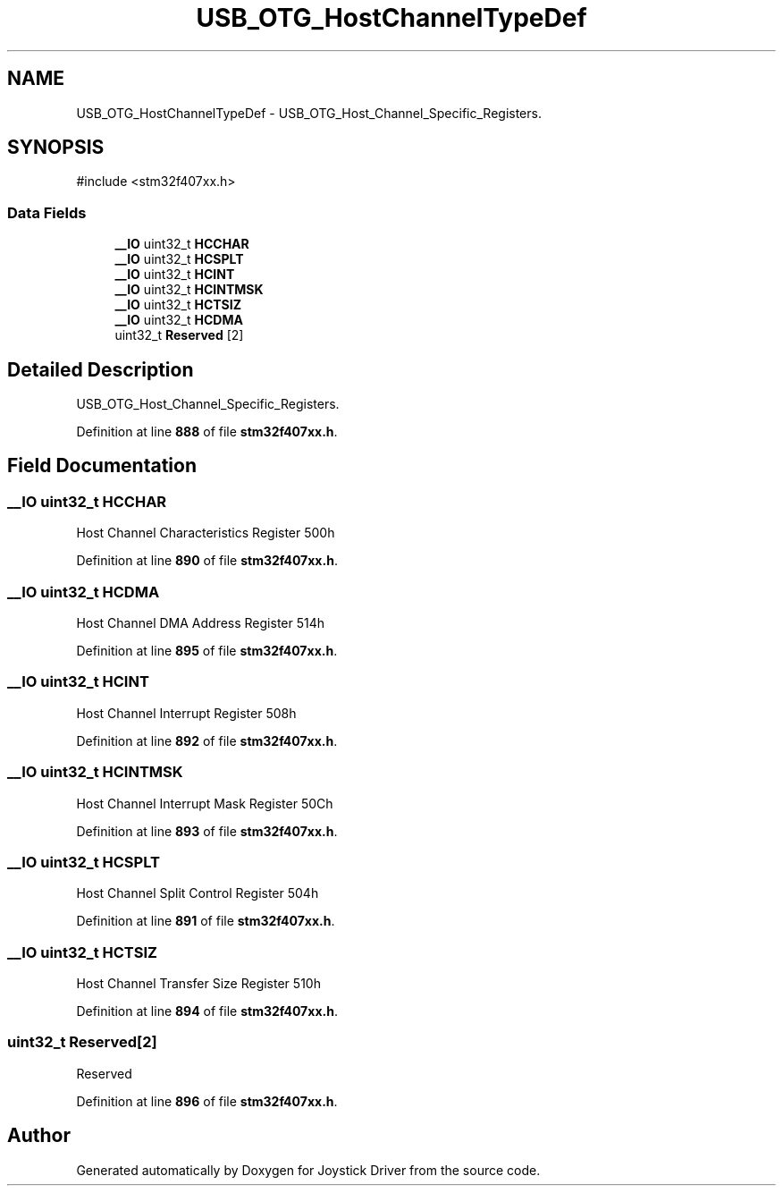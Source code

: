 .TH "USB_OTG_HostChannelTypeDef" 3 "Version JSTDRVF4" "Joystick Driver" \" -*- nroff -*-
.ad l
.nh
.SH NAME
USB_OTG_HostChannelTypeDef \- USB_OTG_Host_Channel_Specific_Registers\&.  

.SH SYNOPSIS
.br
.PP
.PP
\fR#include <stm32f407xx\&.h>\fP
.SS "Data Fields"

.in +1c
.ti -1c
.RI "\fB__IO\fP uint32_t \fBHCCHAR\fP"
.br
.ti -1c
.RI "\fB__IO\fP uint32_t \fBHCSPLT\fP"
.br
.ti -1c
.RI "\fB__IO\fP uint32_t \fBHCINT\fP"
.br
.ti -1c
.RI "\fB__IO\fP uint32_t \fBHCINTMSK\fP"
.br
.ti -1c
.RI "\fB__IO\fP uint32_t \fBHCTSIZ\fP"
.br
.ti -1c
.RI "\fB__IO\fP uint32_t \fBHCDMA\fP"
.br
.ti -1c
.RI "uint32_t \fBReserved\fP [2]"
.br
.in -1c
.SH "Detailed Description"
.PP 
USB_OTG_Host_Channel_Specific_Registers\&. 
.PP
Definition at line \fB888\fP of file \fBstm32f407xx\&.h\fP\&.
.SH "Field Documentation"
.PP 
.SS "\fB__IO\fP uint32_t HCCHAR"
Host Channel Characteristics Register 500h 
.PP
Definition at line \fB890\fP of file \fBstm32f407xx\&.h\fP\&.
.SS "\fB__IO\fP uint32_t HCDMA"
Host Channel DMA Address Register 514h 
.PP
Definition at line \fB895\fP of file \fBstm32f407xx\&.h\fP\&.
.SS "\fB__IO\fP uint32_t HCINT"
Host Channel Interrupt Register 508h 
.PP
Definition at line \fB892\fP of file \fBstm32f407xx\&.h\fP\&.
.SS "\fB__IO\fP uint32_t HCINTMSK"
Host Channel Interrupt Mask Register 50Ch 
.PP
Definition at line \fB893\fP of file \fBstm32f407xx\&.h\fP\&.
.SS "\fB__IO\fP uint32_t HCSPLT"
Host Channel Split Control Register 504h 
.PP
Definition at line \fB891\fP of file \fBstm32f407xx\&.h\fP\&.
.SS "\fB__IO\fP uint32_t HCTSIZ"
Host Channel Transfer Size Register 510h 
.PP
Definition at line \fB894\fP of file \fBstm32f407xx\&.h\fP\&.
.SS "uint32_t Reserved[2]"
Reserved 
.br
 
.PP
Definition at line \fB896\fP of file \fBstm32f407xx\&.h\fP\&.

.SH "Author"
.PP 
Generated automatically by Doxygen for Joystick Driver from the source code\&.
